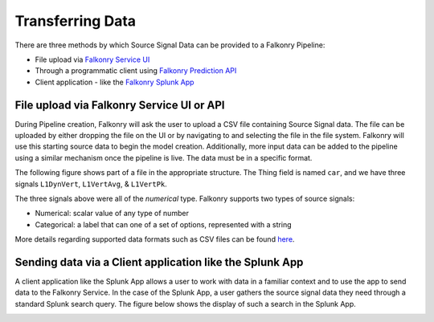 Transferring Data
=================

There are three methods by which Source Signal Data can be provided to a Falkonry Pipeline:

- File upload via `Falkonry Service UI <https://service.falkonry.io>`_ 
- Through a programmatic client using `Falkonry Prediction API <https://service.falkonry.io/api>`_
- Client application - like the `Falkonry Splunk App <http://falkonry.com/splunk>`_

File upload via Falkonry Service UI or API
------------------------------------------
During Pipeline creation, Falkonry will ask the user to upload a CSV file containing 
Source Signal data.  The file can be uploaded by either dropping the file on the UI or by 
navigating to and selecting the file in the file system. Falkonry will use this starting 
source data to begin the model creation.   Additionally, more input data can be added to 
the pipeline using a similar mechanism once the pipeline is live.  The data must be in a 
specific format.

The following figure shows part of a file in the appropriate structure.  The Thing field 
is named ``car``, and we have three signals ``L1DynVert``, ``L1VertAvg``, & ``L1VertPk``.

.. image:: ./images/data.png

The three signals above were all of the *numerical* type.  Falkonry supports two types of 
source signals:

- Numerical: scalar value of any type of number
- Categorical: a label that can one of a set of options, represented with a string

More details regarding supported data formats such as CSV files can be found here_.

.. _here: dataformat.html

Sending data via a Client application like the Splunk App 
---------------------------------------------------------

A client application like the Splunk App allows a user to work with data in a familiar 
context and to use the app to send data to the Falkonry Service.   In the case of the 
Splunk App, a user gathers the source signal data they need through a standard Splunk 
search query.  The figure below shows the display of such a search in the Splunk App.

.. image:: ./images/splunk.png

 